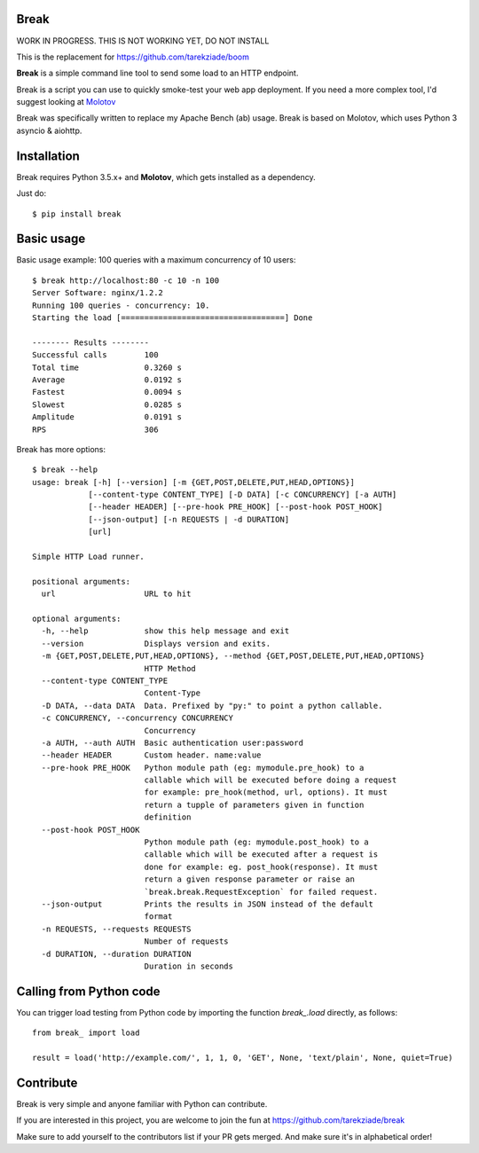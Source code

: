 Break
=====

WORK IN PROGRESS. THIS IS NOT WORKING YET, DO NOT INSTALL

This is the replacement for https://github.com/tarekziade/boom

**Break** is a simple command line tool to send some load to an HTTP endpoint.

Break is a script you can use to quickly smoke-test your
web app deployment. If you need a more complex tool,
I'd suggest looking at `Molotov <http://molotov.readthedocs.io>`_

Break was specifically written to replace my Apache Bench (ab) usage. 
Break is based on Molotov, which uses Python 3 asyncio & aiohttp.


Installation
============

Break requires Python 3.5.x+ and **Molotov**, which gets installed as a dependency.

Just do::


    $ pip install break


Basic usage
===========

Basic usage example: 100 queries with a maximum concurrency of
10 users::

    $ break http://localhost:80 -c 10 -n 100
    Server Software: nginx/1.2.2
    Running 100 queries - concurrency: 10.
    Starting the load [===================================] Done

    -------- Results --------
    Successful calls        100
    Total time              0.3260 s
    Average                 0.0192 s
    Fastest                 0.0094 s
    Slowest                 0.0285 s
    Amplitude               0.0191 s
    RPS                     306



Break has more options::

    $ break --help
    usage: break [-h] [--version] [-m {GET,POST,DELETE,PUT,HEAD,OPTIONS}]
                [--content-type CONTENT_TYPE] [-D DATA] [-c CONCURRENCY] [-a AUTH]
                [--header HEADER] [--pre-hook PRE_HOOK] [--post-hook POST_HOOK]
                [--json-output] [-n REQUESTS | -d DURATION]
                [url]

    Simple HTTP Load runner.

    positional arguments:
      url                   URL to hit

    optional arguments:
      -h, --help            show this help message and exit
      --version             Displays version and exits.
      -m {GET,POST,DELETE,PUT,HEAD,OPTIONS}, --method {GET,POST,DELETE,PUT,HEAD,OPTIONS}
                            HTTP Method
      --content-type CONTENT_TYPE
                            Content-Type
      -D DATA, --data DATA  Data. Prefixed by "py:" to point a python callable.
      -c CONCURRENCY, --concurrency CONCURRENCY
                            Concurrency
      -a AUTH, --auth AUTH  Basic authentication user:password
      --header HEADER       Custom header. name:value
      --pre-hook PRE_HOOK   Python module path (eg: mymodule.pre_hook) to a
                            callable which will be executed before doing a request
                            for example: pre_hook(method, url, options). It must
                            return a tupple of parameters given in function
                            definition
      --post-hook POST_HOOK
                            Python module path (eg: mymodule.post_hook) to a
                            callable which will be executed after a request is
                            done for example: eg. post_hook(response). It must
                            return a given response parameter or raise an
                            `break.break.RequestException` for failed request.
      --json-output         Prints the results in JSON instead of the default
                            format
      -n REQUESTS, --requests REQUESTS
                            Number of requests
      -d DURATION, --duration DURATION
                            Duration in seconds


Calling from Python code
========================

You can trigger load testing from Python code by importing the function
`break_.load` directly, as follows::

    from break_ import load

    result = load('http://example.com/', 1, 1, 0, 'GET', None, 'text/plain', None, quiet=True)
    
    
Contribute
==========

Break is very simple and anyone familiar with Python can contribute.

If you are interested in this project, you are welcome to join the fun at
https://github.com/tarekziade/break

Make sure to add yourself to the contributors list if your PR gets merged. And
make sure it's in alphabetical order!
